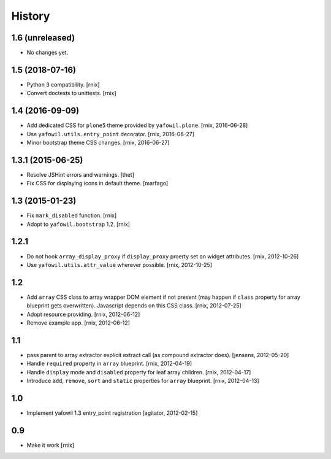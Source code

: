 
History
=======

1.6 (unreleased)
----------------

- No changes yet.


1.5 (2018-07-16)
----------------

- Python 3 compatibility.
  [rnix]

- Convert doctests to unittests.
  [rnix]


1.4 (2016-09-09)
----------------

- Add dedicated CSS for ``plone5`` theme provided by ``yafowil.plone``.
  [rnix, 2016-06-28]

- Use ``yafowil.utils.entry_point`` decorator.
  [rnix, 2016-06-27]

- Minor bootstrap theme CSS changes.
  [rnix, 2016-06-27]


1.3.1 (2015-06-25)
------------------

- Resolve JSHint errors and warnings.
  [thet]

- Fix CSS for displaying icons in default theme.
  [marfago]


1.3 (2015-01-23)
----------------

- Fix ``mark_disabled`` function.
  [rnix]

- Adopt to ``yafowil.bootstrap`` 1.2.
  [rnix]


1.2.1
-----

- Do not hook ``array_display_proxy`` if ``display_proxy`` proerty set on
  widget attributes.
  [rnix, 2012-10-26]

- Use ``yafowil.utils.attr_value`` wherever possible.
  [rnix, 2012-10-25]


1.2
---

- Add ``array`` CSS class to array wrapper DOM element if not present (may
  happen if ``class`` property for array blueprint gets overwritten). Javascript
  depends on this CSS class.
  [rnix, 2012-07-25]

- Adopt resource providing.
  [rnix, 2012-06-12]

- Remove example app.
  [rnix, 2012-06-12]


1.1
---

- pass parent to array extractor explicit extract call (as compound extractor 
  does).
  [jensens, 2012-05-20]

- Handle ``required`` property in ``array`` blueprint.
  [rnix, 2012-04-19]

- Handle ``display`` mode and ``disabled`` property for leaf array children.
  [rnix, 2012-04-17]

- Introduce ``add``, ``remove``, ``sort`` and ``static`` properties for
  ``array`` blueprint.
  [rnix, 2012-04-13]


1.0
---

- Implement yafowil 1.3 entry_point registration
  [agitator, 2012-02-15]


0.9
---

- Make it work
  [rnix]
